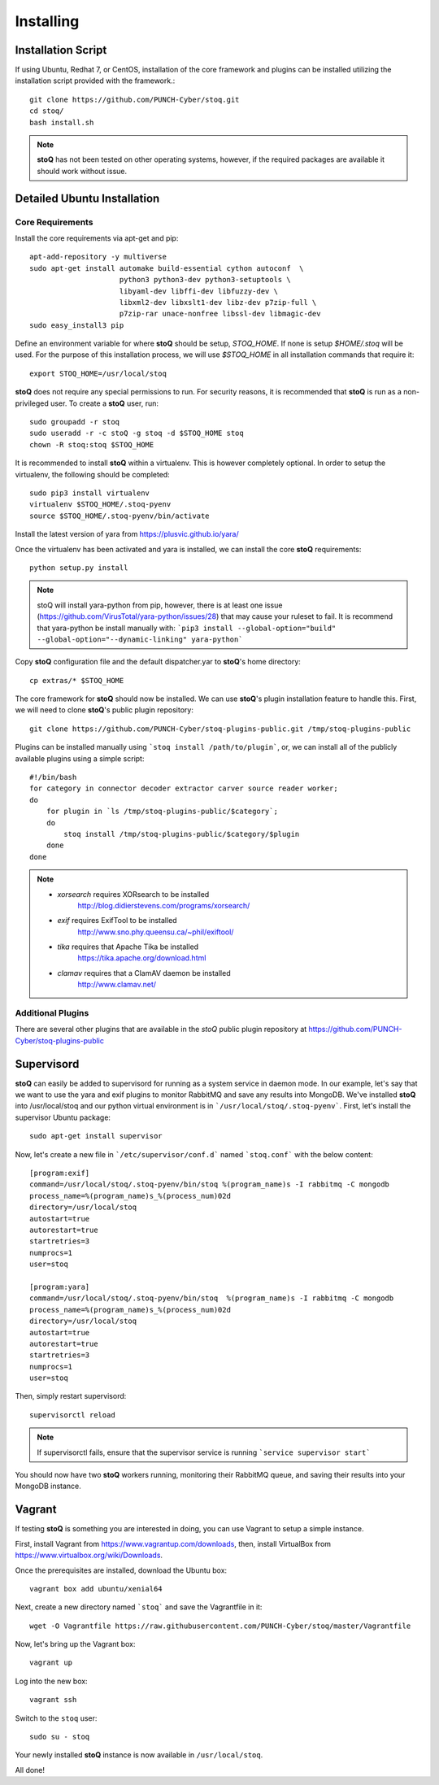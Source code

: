 ##########
Installing
##########

.. |stoQ| replace:: **stoQ**


Installation Script
*******************

If using Ubuntu, Redhat 7, or CentOS, installation of the core framework and
plugins can be installed utilizing the installation script provided with the
framework.::

    git clone https://github.com/PUNCH-Cyber/stoq.git
    cd stoq/
    bash install.sh

.. note:: |stoQ| has not been tested on other operating systems, however,
          if the required packages are available it should work without issue.


Detailed Ubuntu Installation
****************************

Core Requirements
-----------------

Install the core requirements via apt-get and pip::

    apt-add-repository -y multiverse
    sudo apt-get install automake build-essential cython autoconf  \
                         python3 python3-dev python3-setuptools \
                         libyaml-dev libffi-dev libfuzzy-dev \
                         libxml2-dev libxslt1-dev libz-dev p7zip-full \
                         p7zip-rar unace-nonfree libssl-dev libmagic-dev
    sudo easy_install3 pip

Define an environment variable for where |stoQ| should be setup, `STOQ_HOME`.
If none is setup `$HOME/.stoq` will be used. For the purpose of this installation
process, we will use `$STOQ_HOME` in all installation commands that require it::

    export STOQ_HOME=/usr/local/stoq

|stoQ| does not require any special permissions to run. For security reasons,
it is recommended that |stoQ| is run as a non-privileged user. To create a
|stoQ| user, run::

     sudo groupadd -r stoq
     sudo useradd -r -c stoQ -g stoq -d $STOQ_HOME stoq
     chown -R stoq:stoq $STOQ_HOME

It is recommended to install |stoQ| within a virtualenv. This is however
completely optional.  In order to setup the virtualenv, the following should be
completed::

    sudo pip3 install virtualenv
    virtualenv $STOQ_HOME/.stoq-pyenv
    source $STOQ_HOME/.stoq-pyenv/bin/activate

Install the latest version of yara from https://plusvic.github.io/yara/

Once the virtualenv has been activated and yara is installed, we can install
the core |stoQ| requirements::

    python setup.py install

.. note:: stoQ will install yara-python from pip, however, there is at least one
          issue (https://github.com/VirusTotal/yara-python/issues/28) that may
          cause your ruleset to fail. It is recommend that yara-python be
          install manually with:
          ```pip3 install --global-option="build" --global-option="--dynamic-linking" yara-python```


Copy |stoQ| configuration file and the default dispatcher.yar to |stoQ|'s home directory::

    cp extras/* $STOQ_HOME

The core framework for |stoQ| should now be installed. We can use |stoQ|'s plugin
installation feature to handle this. First, we will need to clone |stoQ|'s public
plugin repository::

    git clone https://github.com/PUNCH-Cyber/stoq-plugins-public.git /tmp/stoq-plugins-public

Plugins can be installed manually using ```stoq install /path/to/plugin```,
or, we can install all of the publicly available plugins using a simple script::

    #!/bin/bash
    for category in connector decoder extractor carver source reader worker;
    do
        for plugin in `ls /tmp/stoq-plugins-public/$category`;
        do
            stoq install /tmp/stoq-plugins-public/$category/$plugin
        done
    done

.. note:: - *xorsearch* requires XORsearch to be installed
                        http://blog.didierstevens.com/programs/xorsearch/

          - *exif* requires ExifTool to be installed
                   http://www.sno.phy.queensu.ca/~phil/exiftool/

          - *tika* requires that Apache Tika be installed
                   https://tika.apache.org/download.html

          - *clamav* requires that a ClamAV daemon be installed
                     http://www.clamav.net/



Additional Plugins
------------------

There are several other plugins that are available in the *stoQ* public
plugin repository at https://github.com/PUNCH-Cyber/stoq-plugins-public


Supervisord
***********

|stoQ| can easily be added to supervisord for running as a system service in
daemon mode. In our example, let's say that we want to use the yara and exif
plugins to monitor RabbitMQ and save any results into MongoDB. We've installed
|stoQ| into /usr/local/stoq and our python virtual environment is in
```/usr/local/stoq/.stoq-pyenv```. First, let's install the supervisor Ubuntu package::

    sudo apt-get install supervisor

Now, let's create a new file in ```/etc/supervisor/conf.d``` named ```stoq.conf```
with the below content::

    [program:exif]
    command=/usr/local/stoq/.stoq-pyenv/bin/stoq %(program_name)s -I rabbitmq -C mongodb
    process_name=%(program_name)s_%(process_num)02d
    directory=/usr/local/stoq
    autostart=true
    autorestart=true
    startretries=3
    numprocs=1
    user=stoq

    [program:yara]
    command=/usr/local/stoq/.stoq-pyenv/bin/stoq  %(program_name)s -I rabbitmq -C mongodb
    process_name=%(program_name)s_%(process_num)02d
    directory=/usr/local/stoq
    autostart=true
    autorestart=true
    startretries=3
    numprocs=1
    user=stoq

Then, simply restart supervisord::

    supervisorctl reload

.. note:: If supervisorctl fails, ensure that the supervisor service is running
          ```service supervisor start```

You should now have two |stoQ| workers running, monitoring their RabbitMQ queue,
and saving their results into your MongoDB instance.

Vagrant
*******

If testing |stoQ| is something you are interested in doing, you can use Vagrant
to setup a simple instance.

First, install Vagrant from https://www.vagrantup.com/downloads, then, install
VirtualBox from https://www.virtualbox.org/wiki/Downloads.

Once the prerequisites are installed, download the Ubuntu box::

    vagrant box add ubuntu/xenial64

Next, create a new directory named ```stoq``` and save the Vagrantfile in it::

    wget -O Vagrantfile https://raw.githubusercontent.com/PUNCH-Cyber/stoq/master/Vagrantfile

Now, let's bring up the Vagrant box::

    vagrant up

Log into the new box::

    vagrant ssh

Switch to the ``stoq`` user::

    sudo su - stoq

Your newly installed |stoQ| instance is now available in ``/usr/local/stoq``.

All done!
